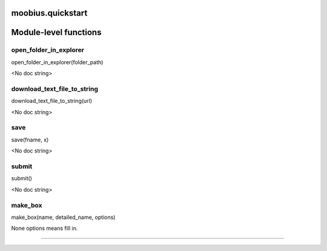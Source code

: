 .. _moobius_quickstart:

moobius.quickstart
===================================

Module-level functions
===================

.. _moobius.quickstart.open_folder_in_explorer:
open_folder_in_explorer
-----------------------------------
open_folder_in_explorer(folder_path)

<No doc string>

.. _moobius.quickstart.download_text_file_to_string:
download_text_file_to_string
-----------------------------------
download_text_file_to_string(url)

<No doc string>

.. _moobius.quickstart.save:
save
-----------------------------------
save(fname, x)

<No doc string>

.. _moobius.quickstart.submit:
submit
-----------------------------------
submit()

<No doc string>

.. _moobius.quickstart.make_box:
make_box
-----------------------------------
make_box(name, detailed_name, options)

None options means fill in.

===================


